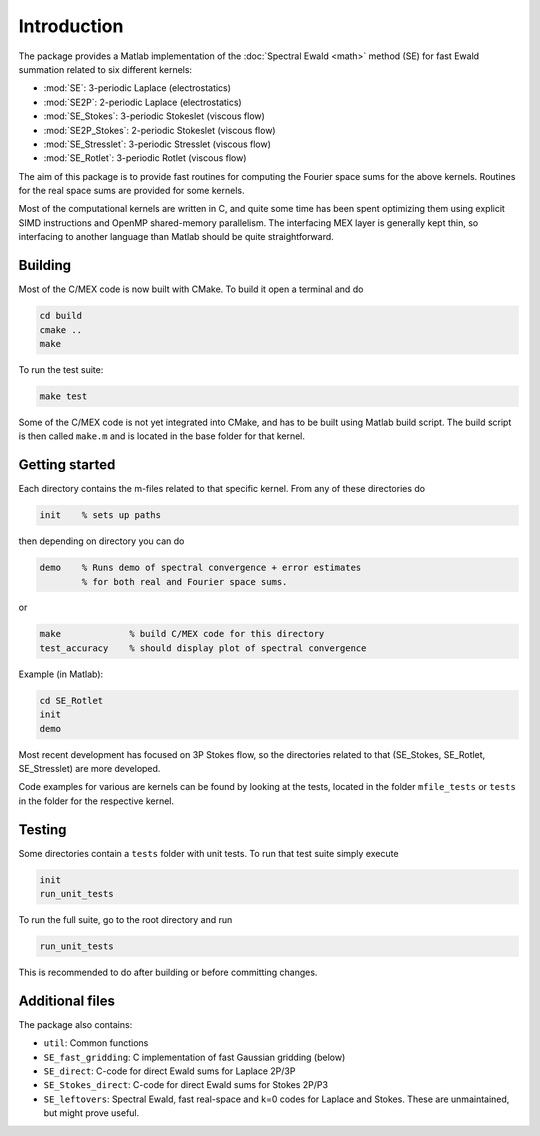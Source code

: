 Introduction
============

The package provides a Matlab implementation of the :doc:`Spectral Ewald <math>` method
(SE) for fast Ewald summation related to six different kernels:

- :mod:`SE`:          3-periodic Laplace (electrostatics)
- :mod:`SE2P`:        2-periodic Laplace (electrostatics)
- :mod:`SE_Stokes`:    3-periodic Stokeslet (viscous flow)
- :mod:`SE2P_Stokes`:  2-periodic Stokeslet (viscous flow)	
- :mod:`SE_Stresslet`: 3-periodic Stresslet (viscous flow)
- :mod:`SE_Rotlet`:    3-periodic Rotlet    (viscous flow)	

The aim of this package is to provide fast routines for computing the Fourier space sums
for the above kernels. Routines for the real space sums are provided for some kernels.

Most of the computational kernels are written in C, and quite some time has been spent
optimizing them using explicit SIMD instructions and OpenMP shared-memory parallelism. The
interfacing MEX layer is generally kept thin, so interfacing to another language than
Matlab should be quite straightforward.

Building
--------

Most of the C/MEX code is now built with CMake. To build it open a terminal and do

.. code-block:: shell

   cd build
   cmake ..
   make

To run the test suite:

.. code-block:: shell

   make test

Some of the C/MEX code is not yet integrated into CMake, and has to be built using Matlab
build script. The build script is then called ``make.m`` and is located in the base folder
for that kernel.

Getting started
---------------

Each directory contains the m-files related to that specific kernel. From any of these
directories do

.. code-block:: matlab

   init    % sets up paths 

then depending on directory you can do

.. code-block:: matlab

   demo    % Runs demo of spectral convergence + error estimates
           % for both real and Fourier space sums.

or

.. code-block:: matlab
		
   make             % build C/MEX code for this directory
   test_accuracy    % should display plot of spectral convergence

Example (in Matlab):

.. code-block:: matlab
   
   cd SE_Rotlet
   init
   demo

Most recent development has focused on 3P Stokes flow, so the directories related to that (SE_Stokes, SE_Rotlet, SE_Stresslet) are more developed.

Code examples for various are kernels can be found by looking at the tests, located in the
folder ``mfile_tests`` or ``tests`` in the folder for the respective kernel.

Testing
-------

Some directories contain a ``tests`` folder with unit tests. To run that test suite simply
execute

.. code-block:: matlab

    init
    run_unit_tests

To run the full suite, go to the root directory and run

.. code-block:: matlab

    run_unit_tests

This is recommended to do after building or before committing changes.

Additional files
----------------
The package also contains:

* ``util``: Common functions
* ``SE_fast_gridding``: C implementation of fast Gaussian gridding (below)
* ``SE_direct``: C-code for direct Ewald sums for Laplace 2P/3P
* ``SE_Stokes_direct``: C-code for direct Ewald sums for Stokes 2P/P3
* ``SE_leftovers``: Spectral Ewald, fast real-space and k=0 codes for Laplace and
  Stokes. These are unmaintained, but might prove useful.
